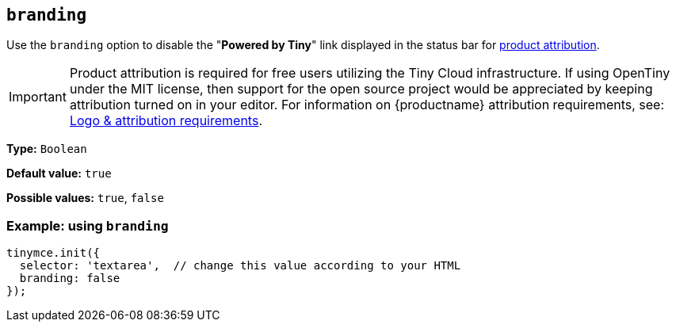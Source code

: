 [[branding]]
== `+branding+`

Use the `+branding+` option to disable the "*Powered by Tiny*" link displayed in the status bar for link:{legalpages}/attribution-requirements/[product attribution].

IMPORTANT: Product attribution is required for free users utilizing the Tiny Cloud infrastructure.
If using OpenTiny under the MIT license, then support for the open source project would be appreciated by keeping attribution turned on in your editor.
For information on {productname} attribution requirements, see: link:{legalpages}/attribution-requirements/[Logo & attribution requirements].

*Type:* `+Boolean+`

*Default value:* `+true+`

*Possible values:* `+true+`, `+false+`

=== Example: using `+branding+`

[source,js]
----
tinymce.init({
  selector: 'textarea',  // change this value according to your HTML
  branding: false
});
----
